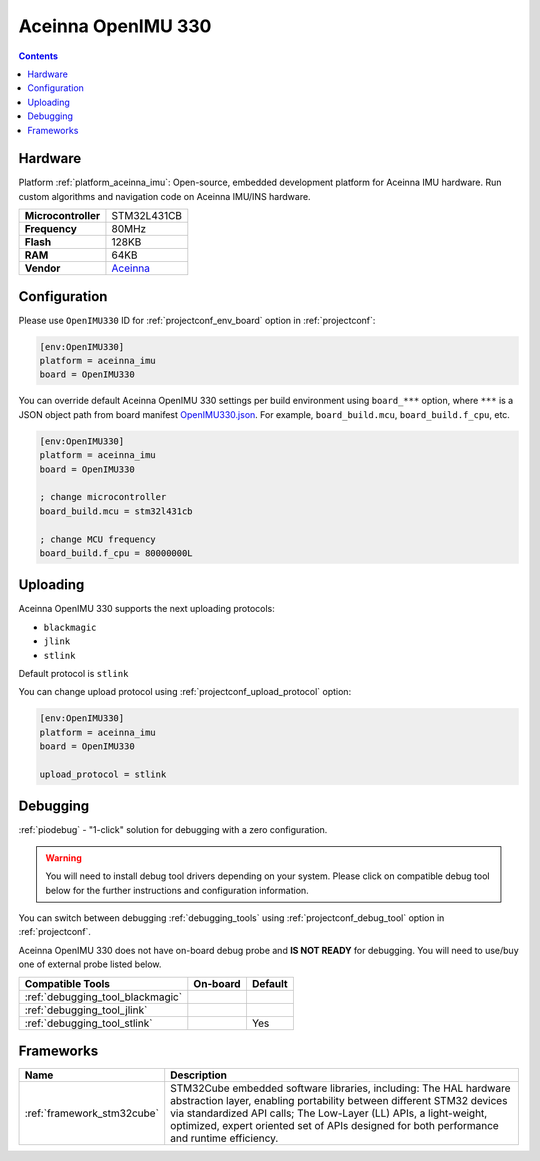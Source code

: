 ..  Copyright (c) 2014-present PlatformIO <contact@platformio.org>
    Licensed under the Apache License, Version 2.0 (the "License");
    you may not use this file except in compliance with the License.
    You may obtain a copy of the License at
       http://www.apache.org/licenses/LICENSE-2.0
    Unless required by applicable law or agreed to in writing, software
    distributed under the License is distributed on an "AS IS" BASIS,
    WITHOUT WARRANTIES OR CONDITIONS OF ANY KIND, either express or implied.
    See the License for the specific language governing permissions and
    limitations under the License.

.. _board_aceinna_imu_OpenIMU330:

Aceinna OpenIMU 330
===================

.. contents::

Hardware
--------

Platform :ref:`platform_aceinna_imu`: Open-source, embedded development platform for Aceinna IMU hardware. Run custom algorithms and navigation code on Aceinna IMU/INS hardware.

.. list-table::

  * - **Microcontroller**
    - STM32L431CB
  * - **Frequency**
    - 80MHz
  * - **Flash**
    - 128KB
  * - **RAM**
    - 64KB
  * - **Vendor**
    - `Aceinna <https://www.aceinna.com/inertial-systems/?utm_source=platformio&utm_medium=docs>`__


Configuration
-------------

Please use ``OpenIMU330`` ID for :ref:`projectconf_env_board` option in :ref:`projectconf`:

.. code-block:: ini

  [env:OpenIMU330]
  platform = aceinna_imu
  board = OpenIMU330

You can override default Aceinna OpenIMU 330 settings per build environment using
``board_***`` option, where ``***`` is a JSON object path from
board manifest `OpenIMU330.json <https://github.com/aceinna/platform-aceinna_imu/blob/master/boards/OpenIMU330.json>`_. For example,
``board_build.mcu``, ``board_build.f_cpu``, etc.

.. code-block:: ini

  [env:OpenIMU330]
  platform = aceinna_imu
  board = OpenIMU330

  ; change microcontroller
  board_build.mcu = stm32l431cb

  ; change MCU frequency
  board_build.f_cpu = 80000000L


Uploading
---------
Aceinna OpenIMU 330 supports the next uploading protocols:

* ``blackmagic``
* ``jlink``
* ``stlink``

Default protocol is ``stlink``

You can change upload protocol using :ref:`projectconf_upload_protocol` option:

.. code-block:: ini

  [env:OpenIMU330]
  platform = aceinna_imu
  board = OpenIMU330

  upload_protocol = stlink

Debugging
---------

:ref:`piodebug` - "1-click" solution for debugging with a zero configuration.

.. warning::
    You will need to install debug tool drivers depending on your system.
    Please click on compatible debug tool below for the further
    instructions and configuration information.

You can switch between debugging :ref:`debugging_tools` using
:ref:`projectconf_debug_tool` option in :ref:`projectconf`.

Aceinna OpenIMU 330 does not have on-board debug probe and **IS NOT READY** for debugging. You will need to use/buy one of external probe listed below.

.. list-table::
  :header-rows:  1

  * - Compatible Tools
    - On-board
    - Default
  * - :ref:`debugging_tool_blackmagic`
    - 
    - 
  * - :ref:`debugging_tool_jlink`
    - 
    - 
  * - :ref:`debugging_tool_stlink`
    - 
    - Yes

Frameworks
----------
.. list-table::
    :header-rows:  1

    * - Name
      - Description

    * - :ref:`framework_stm32cube`
      - STM32Cube embedded software libraries, including: The HAL hardware abstraction layer, enabling portability between different STM32 devices via standardized API calls; The Low-Layer (LL) APIs, a light-weight, optimized, expert oriented set of APIs designed for both performance and runtime efficiency.